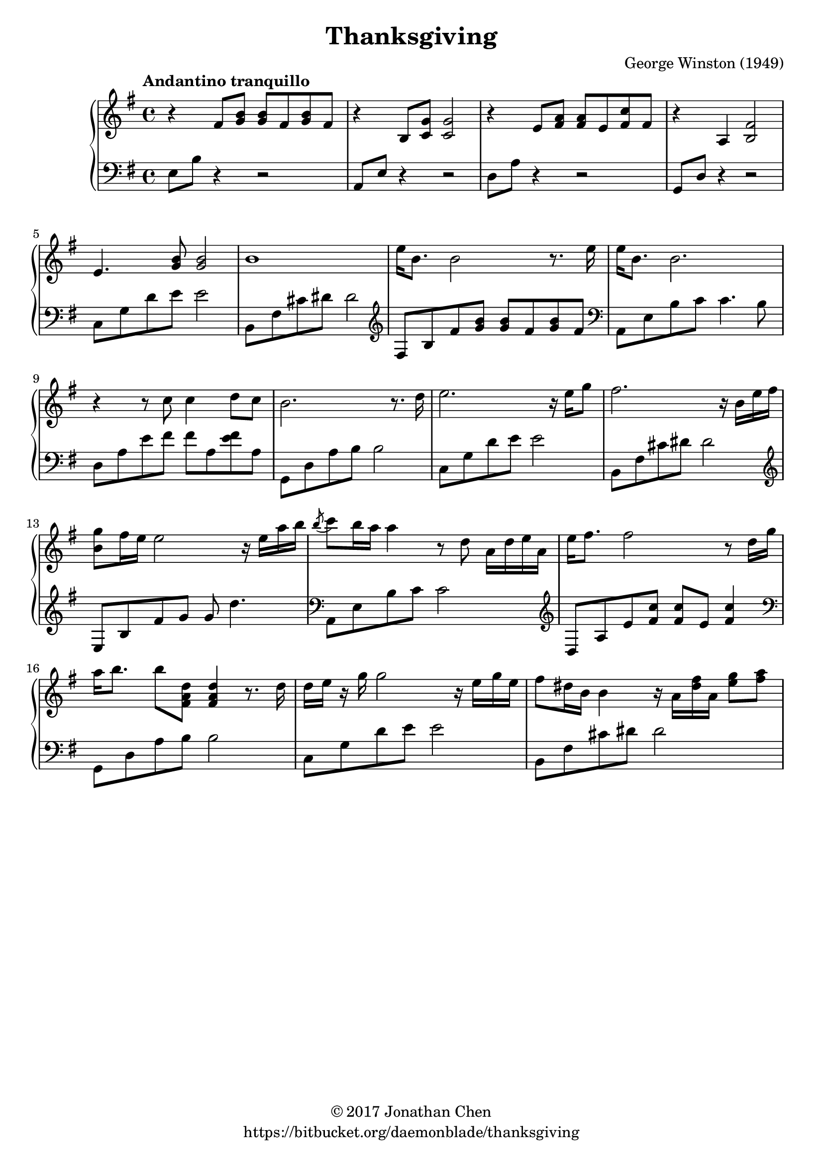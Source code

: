 %
% George Winston's Thanksgiving.
%
% copyright: 2017 Jonathan Chen
% source: https://bitbucket.org/daemonblade/thanksgiving
% style: indent 2 spaces, 80 cols, 1 bar/line
%
\version "2.18.2"

\header
{
  title = "Thanksgiving"
  composer = "George Winston (1949)"
  tagline = "https://bitbucket.org/daemonblade/thanksgiving"
  copyright = \markup { \char ##x00A9 "2017 Jonathan Chen" }
}

thanksgiving_begin =
{
  \tempo "Andantino tranquillo"
  \time 4/4
  \key e \minor
}

thanksgiving_piano_upper = \relative c''
{
  \clef treble
  r4 fis,8 <g b> <g b> fis <g b> fis
  r4 b,8 <c g'> <c g'>2
  r4 e8 <fis a> <fis a> e <fis c'> fis
  r4 a, <b fis'>2
  e4. <g b>8 <g b>2
  b1
  e16 b8. b2 r8. e16
  e b8. b2.
  r4 r8 c c4 d8 c
  b2. r8. d16
  e2. r16 e g8
  fis2. r16 b, e fis
  <b, g'>8 fis'16 e e2 r16 e a b
  \acciaccatura b8 c b16 a a4 r8 d, a16 d e a,
  e' fis8. fis2 r8 d16 g
  a b8. b8 <fis, a d> <fis a d>4 r8. d'16
  d e r g g2 r16 e g e
  fis8 dis16 b b4 r16 a <dis fis> a <e' g>8 <fis a>
}

thanksgiving_piano_lower = \relative c
{
  \clef bass
  e8 b' r4 r2
  a,8 e' r4 r2
  d8 a' r4 r2
  g,8 d' r4 r2
  c8 g' d' e e2
  b,8 fis' cis' dis dis2
  \clef treble
  fis,8 b fis' <g b> <g b> fis <g b> fis
  \clef bass
  a,,8 e' b' c c4. b8
  d, a' e' fis fis a, <e' fis> a,
  g, d' a' b b2
  c,8 g' d' e e2
  b,8 fis' cis' dis dis2
  \clef treble
  e,8 b' fis' g g d'4.
  \clef bass
  a,,8 e' b' c c2
  \clef treble
  d,8 a' e' <fis c'> <fis c'> e <fis c'>4
  \clef bass
  g,,8 d' a' b b2
  c,8 g' d' e e2
  b,8 fis' cis' dis dis2
}


%%%%%%%%%%%%%%%%%%%%%%%%%%%%%%%%%%%%%%%%%%%%%%%%%%%%%%%%%%%%%%%%%%%%%%%%%%%%%%%%
%
% Book Generation
%
%%%%%%%%%%%%%%%%%%%%%%%%%%%%%%%%%%%%%%%%%%%%%%%%%%%%%%%%%%%%%%%%%%%%%%%%%%%%%%%%
\book
{
  \score
  {
    \new PianoStaff
    <<
      \new Staff = "upper" << \thanksgiving_begin \thanksgiving_piano_upper >>
      \new Staff = "lower" << \thanksgiving_begin \thanksgiving_piano_lower >>
    >>
  }
}
